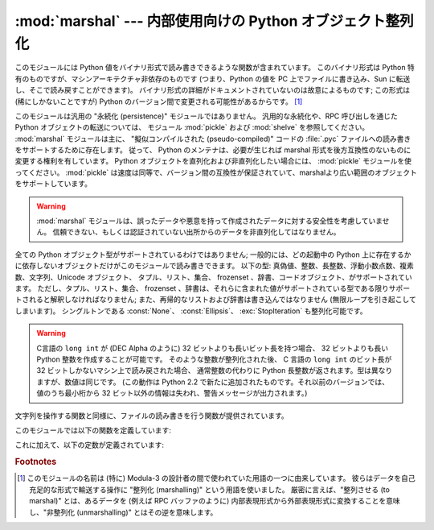
:mod:`marshal` --- 内部使用向けの Python オブジェクト整列化
===========================================================

.. module:: marshal
   :synopsis: Python オブジェクトをバイト列に変換したり、その逆を (異なる拘束条件下で) 行います。

.. This module contains functions that can read and write Python values in a binary
.. format.  The format is specific to Python, but independent of machine
.. architecture issues (e.g., you can write a Python value to a file on a PC,
.. transport the file to a Sun, and read it back there).  Details of the format are
.. undocumented on purpose; it may change between Python versions (although it
.. rarely does). [#]_

このモジュールには Python 値をバイナリ形式で読み書きできるような関数が含まれています。
このバイナリ形式は Python 特有のものですが、マシンアーキテクチャ非依存のものです
(つまり、Python の値を PC 上でファイルに書き込み、Sun に転送し、そこで読み戻すことができます)。
バイナリ形式の詳細がドキュメントされていないのは故意によるものです;
この形式は (稀にしかないことですが) Python のバージョン間で変更される可能性があるからです。 [#]_


.. index::
   module: pickle
   module: shelve
   object: code


.. This is not a general "persistence" module.  For general persistence and
.. transfer of Python objects through RPC calls, see the modules :mod:`pickle` and
.. :mod:`shelve`.  The :mod:`marshal` module exists mainly to support reading and
.. writing the "pseudo-compiled" code for Python modules of :file:`.pyc` files.
.. Therefore, the Python maintainers reserve the right to modify the marshal format
.. in backward incompatible ways should the need arise.  If you're serializing and
.. de-serializing Python objects, use the :mod:`pickle` module instead -- the
.. performance is comparable, version independence is guaranteed, and pickle
.. supports a substantially wider range of objects than marshal.

このモジュールは汎用の "永続化 (persistence)" モジュールではありません。
汎用的な永続化や、RPC 呼び出しを通じたPython オブジェクトの転送については、
モジュール :mod:`pickle` および :mod:`shelve` を参照してください。
:mod:`marshal` モジュールは主に、 "擬似コンパイルされた (pseudo-compiled)" コードの
:file:`.pyc` ファイルへの読み書きをサポートするために存在します。
従って、 Python のメンテナは、必要が生じれば marshal 形式を後方互換性のないものに変更する権利を有しています。
Python オブジェクトを直列化および非直列化したい場合には、 :mod:`pickle` モジュールを使ってください。
:mod:`pickle` は速度は同等で、バージョン間の互換性が保証されていて、marshalより広い範囲のオブジェクトをサポートしています。


.. warning::

   .. The :mod:`marshal` module is not intended to be secure against erroneous or
   .. maliciously constructed data.  Never unmarshal data received from an
   .. untrusted or unauthenticated source.

   :mod:`marshal` モジュールは、誤ったデータや悪意を持って作成されたデータに対する安全性を考慮していません。
   信頼できない、もしくは認証されていない出所からのデータを非直列化してはなりません。


.. Not all Python object types are supported; in general, only objects whose value
.. is independent from a particular invocation of Python can be written and read by
.. this module.  The following types are supported: ``None``, integers, long
.. integers, floating point numbers, strings, Unicode objects, tuples, lists, sets,
.. dictionaries, and code objects, where it should be understood that tuples, lists
.. and dictionaries are only supported as long as the values contained therein are
.. themselves supported; and recursive lists and dictionaries should not be written
.. (they will cause infinite loops).

全ての Python オブジェクト型がサポートされているわけではありません;
一般的には、どの起動中の Python 上に存在するかに依存しないオブジェクトだけがこのモジュールで読み書きできます。
以下の型: 真偽値、整数、長整数、浮動小数点数、複素数、文字列、Unicode オブジェクト、
タプル、リスト、集合、 frozenset 、辞書、コードオブジェクト、がサポートされています。
ただし、タプル、リスト、集合、 frozenset 、辞書は、それらに含まれた値がサポートされている型である限りサポートされると解釈しなければなりません;
また、再帰的なリストおよび辞書は書き込んではなりません (無限ループを引き起こしてしまいます)。
シングルトンである :const:`None`\ 、 :const:`Ellipsis`\ 、 :exc:`StopIteration` も整列化可能です。


.. warning::

   .. On machines where C's ``long int`` type has more than 32 bits (such as the
   .. DEC Alpha), it is possible to create plain Python integers that are longer
   .. than 32 bits. If such an integer is marshaled and read back in on a machine
   .. where C's ``long int`` type has only 32 bits, a Python long integer object
   .. is returned instead.  While of a different type, the numeric value is the
   .. same.  (This behavior is new in Python 2.2.  In earlier versions, all but the
   .. least-significant 32 bits of the value were lost, and a warning message was
   .. printed.)

   C言語の ``long int`` が (DEC Alpha のように) 32 ビットよりも長いビット長を持つ場合、
   32 ビットよりも長い Python  整数を作成することが可能です。
   そのような整数が整列化された後、 C 言語の ``long int`` のビット長が 32 ビットしかないマシン上で読み戻された場合、
   通常整数の代わりに Python 長整数が返されます。型は異なりますが、数値は同じです。
   (この動作は Python 2.2 で新たに追加されたものです。それ以前のバージョンでは、
   値のうち最小桁から 32 ビット以外の情報は失われ、警告メッセージが出力されます。)


.. There are functions that read/write files as well as functions operating on
.. strings.

文字列を操作する関数と同様に、ファイルの読み書きを行う関数が提供されています。


.. The module defines these functions:

このモジュールでは以下の関数を定義しています:


.. function:: dump(value, file[, version])

   .. Write the value on the open file.  The value must be a supported type.  The
   .. file must be an open file object such as ``sys.stdout`` or returned by
   .. :func:`open` or :func:`os.popen`.  It must be opened in binary mode (``'wb'``
   .. or ``'w+b'``).

   開かれたファイルに値を書き込みます。値はサポートされている型でなくてはなりません。
   ファイルは ``sys.stdout`` か、 :func:`open` や :func:`posix.popen` が返すようなファイルオブジェクトでなくてはなりません。
   またファイルはバイナリモード (``'wb'`` または ``'w+b'``) で開かれていなければなりません。


   .. If the value has (or contains an object that has) an unsupported type, a
   .. :exc:`ValueError` exception is raised --- but garbage data will also be written
   .. to the file.  The object will not be properly read back by :func:`load`.

   値 (または値のオブジェクトに含まれるオブジェクト) がサポートされていない型の場合、
   :exc:`ValueError` 例外が送出されます --- が、同時にごみのデータがファイルに書き込まれます。
   このオブジェクトは :func:`load` で適切に読み出されることはないはずです。

   .. .. versionadded:: 2.4
   ..    The *version* argument indicates the data format that ``dump`` should use
   ..    (see below).

   .. versionadded:: 2.4
      ``dump`` が利用するデータフォーマットを表す *version* 引数 (下を参照).


.. function:: load(file)

   .. Read one value from the open file and return it.  If no valid value is read
   .. (e.g. because the data has a different Python version's incompatible marshal
   .. format), raise :exc:`EOFError`, :exc:`ValueError` or :exc:`TypeError`.  The
   .. file must be an open file object opened in binary mode (``'rb'`` or
   .. ``'r+b'``).

   開かれたファイルから値を一つ読んで返します。
   (例えば、別のバージョンのPythonの、互換性のないmarshalフォーマットだったために)
   有効な値が読み出せなかった場合、:exc:`EOFError` 、 :exc:`ValueError` 、または :exc:`TypeError` を送出します。
   ファイルはバイナリモード (``'rb'`` または ``'r+b'``) で開かれたファイルオブジェクトでなければなりません.

   .. note::

      .. If an object containing an unsupported type was marshalled with :func:`dump`,
      .. :func:`load` will substitute ``None`` for the unmarshallable type.

      サポートされない型を含むオブジェクトが :func:`dump` で整列化されている場合、 :func:`load` は整列化不能な値を ``None`` で置き換えます。


.. function:: dumps(value[, version])

   .. Return the string that would be written to a file by ``dump(value, file)``.  The
   .. value must be a supported type.  Raise a :exc:`ValueError` exception if value
   .. has (or contains an object that has) an unsupported type.

   ``dump(value, file)`` でファイルに書き込まれるような文字列を返します。値はサポートされている型でなければなりません。
   値がサポートされていない型 (またはサポートされていない型のオブジェクトを含むような) オブジェクトの場合、
   :exc:`ValueError` 例外が送出されます。

   .. .. versionadded:: 2.4
   ..    The *version* argument indicates the data format that ``dumps`` should use
   ..    (see below).

   .. versionadded:: 2.4
      ``dump`` するデータフォーマットを表す *version* 引数(下を参照).

      .. 訳者note: ``dumps`` should は、 dumps が利用するべき（フォーマット）という意味だけど、
         訳からは should の部分を省略


.. function:: loads(string)

   .. Convert the string to a value.  If no valid value is found, raise
   .. :exc:`EOFError`, :exc:`ValueError` or :exc:`TypeError`.  Extra characters in the
   .. string are ignored.

   データ文字列を値に変換します。
   有効な値が見つからなかった場合、 :exc:`EOFError` 、 :exc:`ValueError` 、または :exc:`TypeError` が送出されます。
   文字列中の他の文字は無視されます。


.. In addition, the following constants are defined:

これに加えて、以下の定数が定義されています:


.. data:: version

   .. Indicates the format that the module uses. Version 0 is the historical format,
   .. version 1 (added in Python 2.4) shares interned strings and version 2 (added in
   .. Python 2.5) uses a binary format for floating point numbers. The current version
   .. is 2.

   モジュールが利用するバージョンを表します。バージョン0 は歴史的なフォーマットです。
   バージョン1 (Python 2.4で追加されました) は文字列の再利用をします。
   バージョン2 (Python 2.5で追加されました) は浮動小数点数にバイナリフォーマットを使用します。
   現在のバージョンは2です。


   .. versionadded:: 2.4


.. rubric:: Footnotes


.. .. [#] The name of this module stems from a bit of terminology used by the designers of
..    Modula-3 (amongst others), who use the term "marshalling" for shipping of data
..    around in a self-contained form. Strictly speaking, "to marshal" means to
..    convert some data from internal to external form (in an RPC buffer for instance)
..    and "unmarshalling" for the reverse process.

.. [#] このモジュールの名前は (特に) Modula-3 の設計者の間で使われていた用語の一つに由来しています。
   彼らはデータを自己充足的な形式で輸送する操作に "整列化 (marshalling)" という用語を使いました。
   厳密に言えば、"整列させる (to marshal)" とは、あるデータを (例えば RPC バッファのように)
   内部表現形式から外部表現形式に変換することを意味し、"非整列化 (unmarshalling)" とはその逆を意味します。

